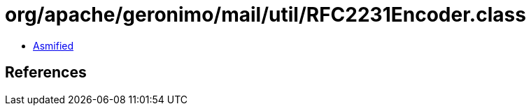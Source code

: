 = org/apache/geronimo/mail/util/RFC2231Encoder.class

 - link:RFC2231Encoder-asmified.java[Asmified]

== References


